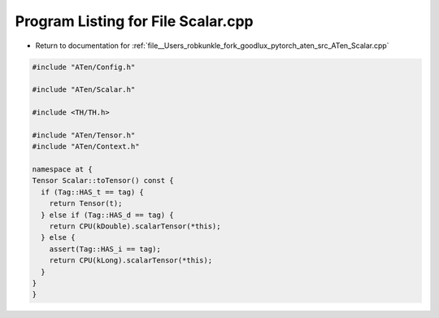 
.. _program_listing_file__Users_robkunkle_fork_goodlux_pytorch_aten_src_ATen_Scalar.cpp:

Program Listing for File Scalar.cpp
===================================

- Return to documentation for :ref:`file__Users_robkunkle_fork_goodlux_pytorch_aten_src_ATen_Scalar.cpp`

.. code-block:: cpp

   #include "ATen/Config.h"
   
   #include "ATen/Scalar.h"
   
   #include <TH/TH.h>
   
   #include "ATen/Tensor.h"
   #include "ATen/Context.h"
   
   namespace at {
   Tensor Scalar::toTensor() const {
     if (Tag::HAS_t == tag) {
       return Tensor(t);
     } else if (Tag::HAS_d == tag) {
       return CPU(kDouble).scalarTensor(*this);
     } else {
       assert(Tag::HAS_i == tag);
       return CPU(kLong).scalarTensor(*this);
     }
   }
   }
